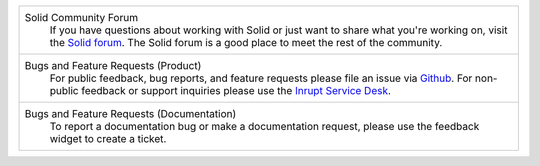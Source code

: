 .. list-table::

   * - Solid Community Forum
           If you have questions about working with Solid or just
           want to share what you're working on, visit the `Solid forum
           <https://forum.solidproject.org>`_. The Solid forum is a
           good place to meet the rest of the community.

   * - Bugs and Feature Requests (Product)
           For public feedback, bug reports, and feature requests please
           file an issue via `Github
           <https://github.com/inrupt/solid-client-js/issues/>`_.
           For non-public feedback or support inquiries please use the
           `Inrupt Service Desk <https://inrupt.atlassian.net/servicedesk>`_.

   * - Bugs and Feature Requests (Documentation)
           To report a documentation bug or make a documentation
           request, please use the feedback
           widget to create a ticket.
